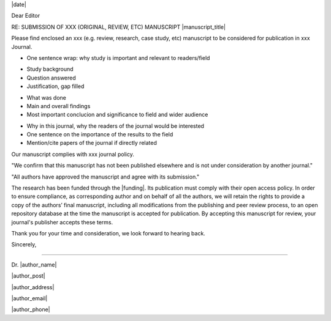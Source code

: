 .. Many examples and guides, see e.g.:
.. http://www.biosciencewriters.com/Writing-Cover-Letters-for-Scientific-Manuscripts.aspx
.. http://precisionscienceediting.com/scientific/write-great-cover-letter-scientific-manuscript/

.. Have institutional header if possible, e.g.:

.. image: /path/to/image

.. Editor Name
.. Editor-in-Chief
.. journal name
.. address

|date|


Dear Editor

.. be concise, focus on importance and novelty of findings and their relation to target journal.
.. Avoid numbers or very specific results

RE: SUBMISSION OF XXX (ORIGINAL, REVIEW, ETC) MANUSCRIPT |manuscript_title|

.. Title and type of manuscript:
Please find enclosed an xxx (e.g. review, research, case study, etc) manuscript to be considered for publication in xxx Journal.

- One sentence wrap: why study is important and relevant to readers/field

.. First paragraph:
- Study background
- Question answered
- Justification, gap filled

.. Second paragraph:
- What was done
- Main and overall findings
- Most important conclucion and significance to field and wider audience

.. Third paragraph:
- Why in this journal, why the readers of the journal would be interested
- One sentence on the importance of the results to the field
- Mention/cite papers of the journal if directly related


.. Specify we comply with standards for journal, type of research and any journal specific required elements:
Our manuscript complies with xxx journal policy.

.. Include something along:
"We confirm that this manuscript has not been published elsewhere and is not under consideration by another journal."

"All authors have approved the manuscript and agree with its submission."

.. Suggested reviewers or those with conflicts:

.. Funding and open access research:
The research has been funded through the |funding|. Its publication must comply with their open access policy.
In order to ensure compliance, as corresponding author and on behalf of all the authors, we will retain the rights to provide a copy of the authors’ final manuscript, including all modifications from the publishing and peer review process, to an open repository database at the time the manuscript is accepted for publication. By accepting this manuscript for review, your journal's publisher accepts these terms.

.. Goodbye:
Thank you for your time and consideration, we look forward to hearing back.

Sincerely,



-------

.. name:
Dr. |author_name|

|author_post|

|author_address|

|author_email|

|author_phone|
